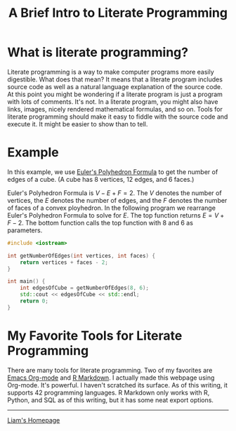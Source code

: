 #+HTML_HEAD: <link href="../styles/org.css" rel="stylesheet">
#+OPTIONS: html-postamble:nil num:nil
#+TITLE: A Brief Intro to Literate Programming

* What is literate programming?

Literate programming is a way to make computer programs more easily digestible.
What does that mean? It means that a literate program includes source code as
well as a natural language explanation of the source code. At this point you
might be wondering if a literate program is just a program with lots of
comments. It's not. In a literate program, you might also have links, images,
nicely rendered mathematical formulas, and so on. Tools for literate programming
should make it easy to fiddle with the source code and execute it. It might be
easier to show than to tell.

* Example

In this example, we use [[https://en.wikipedia.org/wiki/Euler_characteristic][Euler's Polyhedron Formula]] to get the number of edges of
a cube. (A cube has 8 vertices, 12 edges, and 6 faces.)

#+NAME: A cube with its vertices, edges, and faces labeled.
[[file:../images/cube.jpeg]]

Euler's Polyhedron Formula is \( V - E + F = 2. \) The \( V \) denotes the
number of vertices, the \( E \) denotes the number of edges, and the \( F \)
denotes the number of faces of a convex ployhedron. In the following program we
rearrange Euler's Polyhedron Formula to solve for \( E. \) The top function
returns \( E = V + F - 2. \) The bottom function calls the top function with \(
8 \) and \( 6 \) as parameters.

#+BEGIN_SRC cpp
#include <iostream>

int getNumberOfEdges(int vertices, int faces) {
    return vertices + faces - 2;
}

int main() {
    int edgesOfCube = getNumberOfEdges(8, 6);
    std::cout << edgesOfCube << std::endl;
    return 0;
}
#+END_SRC

#+RESULTS:
: 12

* My Favorite Tools for Literate Programming

There are many tools for literate programming. Two of my favorites are [[https://orgmode.org/][Emacs
Org-mode]] and [[https://rmarkdown.rstudio.com/][R Markdown]]. I actually made this webpage using Org-mode. It's
powerful. I haven't scratched its surface. As of this writing, it supports 42
programming languages. R Markdown only works with R, Python, and SQL as of this
writing, but it has some neat export options.

#+BEGIN_EXPORT html
<hr>
<footer>
<a href="../index.html" class="center-perfect">Liam's Homepage</a>
</footer>
#+END_EXPORT
